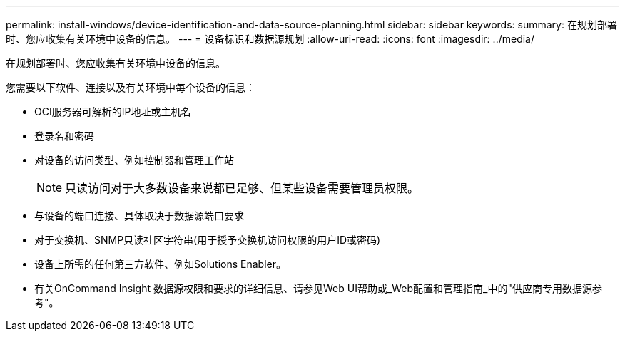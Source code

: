 ---
permalink: install-windows/device-identification-and-data-source-planning.html 
sidebar: sidebar 
keywords:  
summary: 在规划部署时、您应收集有关环境中设备的信息。 
---
= 设备标识和数据源规划
:allow-uri-read: 
:icons: font
:imagesdir: ../media/


[role="lead"]
在规划部署时、您应收集有关环境中设备的信息。

您需要以下软件、连接以及有关环境中每个设备的信息：

* OCI服务器可解析的IP地址或主机名
* 登录名和密码
* 对设备的访问类型、例如控制器和管理工作站
+
[NOTE]
====
只读访问对于大多数设备来说都已足够、但某些设备需要管理员权限。

====
* 与设备的端口连接、具体取决于数据源端口要求
* 对于交换机、SNMP只读社区字符串(用于授予交换机访问权限的用户ID或密码)
* 设备上所需的任何第三方软件、例如Solutions Enabler。
* 有关OnCommand Insight 数据源权限和要求的详细信息、请参见Web UI帮助或_Web配置和管理指南_中的"供应商专用数据源参考"。

